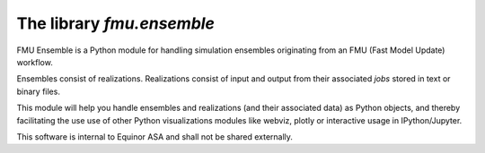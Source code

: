 ==========================
The library *fmu.ensemble*
==========================

FMU Ensemble is a Python module for handling simulation ensembles
originating from an FMU (Fast Model Update) workflow.

Ensembles consist of realizations. Realizations consist of input and
output from their associated *jobs* stored in text or binary files.

This module will help you handle ensembles and realizations (and their
associated data) as Python objects, and thereby facilitating the use
use of other Python visualizations modules like webviz, plotly or
interactive usage in IPython/Jupyter.

This software is internal to Equinor ASA and shall not be shared
externally.
